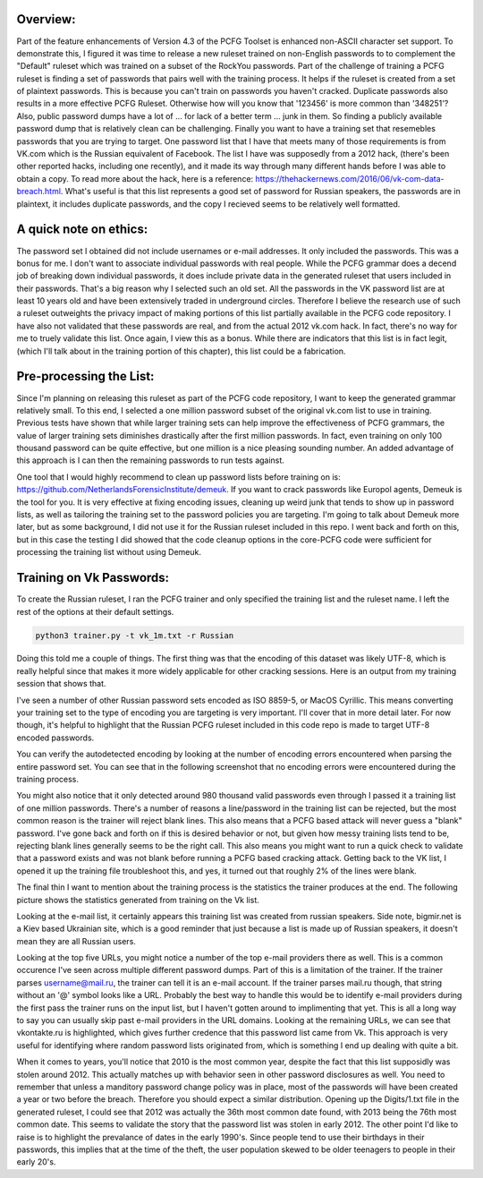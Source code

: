 .. image:: image/getty_5.jpg
  :width: 400
  :alt: Getty the Goblin Picture 5

Overview:
---------

Part of the feature enhancements of Version 4.3 of the PCFG Toolset is enhanced non-ASCII character set support. To demonstrate this, I figured it was time to release a new ruleset trained on non-English passwords to to complement the "Default" ruleset which was trained on a subset of the RockYou passwords. Part of the challenge of training a PCFG ruleset is finding a set of passwords that pairs well with the training process. It helps if the ruleset is created from a set of plaintext passwords. This is because you can't train on passwords you haven't cracked. Duplicate passwords also results in a more effective PCFG Ruleset. Otherwise how will you know that '123456' is more common than '348251'? Also, public password dumps have a lot of ... for lack of a better term ... junk in them. So finding a publicly available password dump that is relatively clean can be challenging. Finally you want to have a training set that resemebles passwords that you are trying to target. One password list that I have that meets many of those requirements is from VK.com which is the Russian equivalent of Facebook. The list I have was supposedly from a 2012 hack, (there's been other reported hacks, including one recently), and it made its way through many different hands before I was able to obtain a copy. To read more about the hack, here is a reference: https://thehackernews.com/2016/06/vk-com-data-breach.html. What's useful is that this list represents a good set of password for Russian speakers, the passwords are in plaintext, it includes duplicate passwords, and the copy I recieved seems to be relatively well formatted.

A quick note on ethics:
-----------------------

The password set I obtained did not include usernames or e-mail addresses. It only included the passwords. This was a bonus for me. I don't want to associate individual passwords with real people. While the PCFG grammar does a decend job of breaking down individual passwords, it does include private data in the generated ruleset that users included in their passwords. That's a big reason why I selected such an old set. All the passwords in the VK password list are at least 10 years old and have been extensively traded in underground circles. Therefore I believe the research use of such a ruleset outweights the privacy impact of making portions of this list partially available in the PCFG code repository. I have also not validated that these passwords are real, and from the actual 2012 vk.com hack. In fact, there's no way for me to truely validate this list. Once again, I view this as a bonus. While there are indicators that this list is in fact legit, (which I'll talk about in the training portion of this chapter), this list could be a fabrication.

Pre-processing the List:
------------------------

Since I'm planning on releasing this ruleset as part of the PCFG code repository, I want to keep the generated grammar relatively small. To this end, I selected a one million password subset of the original vk.com list to use in training. Previous tests have shown that while larger training sets can help improve the effectiveness of PCFG grammars, the value of larger training sets diminishes drastically after the first million passwords. In fact, even training on only 100 thousand password can be quite effective, but one million is a nice pleasing sounding number. An added advantage of this approach is I can then the remaining passwords to run tests against.

One tool that I would highly recommend to clean up password lists before training on is: https://github.com/NetherlandsForensicInstitute/demeuk. If you want to crack passwords like Europol agents, Demeuk is the tool for you. It is very effective at fixing encoding issues, cleaning up weird junk that tends to show up in password lists, as well as tailoring the training set to the password policies you are targeting. I'm going to talk about Demeuk more later, but as some background, I did not use it for the Russian ruleset included in this repo. I went back and forth on this, but in this case the testing I did showed that the code cleanup options in the core-PCFG code were sufficient for processing the training list without using Demeuk.

Training on Vk Passwords:
--------------------------

To create the Russian ruleset, I ran the PCFG trainer and only specified the training list and the ruleset name. I left the rest of the options at their default settings.

.. code-block::

     python3 trainer.py -t vk_1m.txt -r Russian
     
Doing this told me a couple of things. The first thing was that the encoding of this dataset was likely UTF-8, which is really helpful since that makes it more widely applicable for other cracking sessions. Here is an output from my training session that shows that.

.. image:: image/vk_encoding.png
  :width: 400
  :alt: PCFG trainer showing that the VK set was likely UTF-8
  
I've seen a number of other Russian password sets encoded as ISO 8859-5, or MacOS Cyrillic. This means converting your training set to the type of encoding you are targeting is very important. I'll cover that in more detail later. For now though, it's helpful to highlight that the Russian PCFG ruleset included in this code repo is made to target UTF-8 encoded passwords.

You can verify the autodetected encoding by looking at the number of encoding errors encountered when parsing the entire password set. You can see that in the following screenshot that no encoding errors were encountered during the training process.

.. image:: image/vk_encoding_errors.png
  :width: 400
  :alt: PCFG trainer showing no encoding errors were encountered, but it only processed 980k "actual" passwords
  
You might also notice that it only detected around 980 thousand valid passwords even through I passed it a training list of one million passwords. There's a number of reasons a line/password in the training list can be rejected, but the most common reason is the trainer will reject blank lines. This also means that a PCFG based attack will never guess a "blank" password. I've gone back and forth on if this is desired behavior or not, but given how messy training lists tend to be, rejecting blank lines generally seems to be the right call. This also means you might want to run a quick check to validate that a password exists and was not blank before running a PCFG based cracking attack.  Getting back to the VK list, I opened it up the training file troubleshoot this, and yes, it turned out that roughly 2% of the lines were blank. 

The final thin I want to mention about the training process is the statistics the trainer produces at the end. The following picture shows the statistics generated from training on the Vk list.

.. image:: image/vk_stats.png
  :width: 350
  :alt: PCFG trainer showing the statistics generated from the Vk training list
  
Looking at the e-mail list, it certainly appears this training list was created from russian speakers. Side note, bigmir.net is a Kiev based Ukrainian site, which is a good reminder that just because a list is made up of Russian speakers, it doesn't mean they are all Russian users. 

Looking at the top five URLs, you might notice a number of the top e-mail providers there as well. This is a common occurence I've seen across multiple different password dumps. Part of this is a limitation of the trainer. If the trainer parses username@mail.ru, the trainer can tell it is an e-mail account. If the trainer parses mail.ru though, that string without an '@' symbol looks like a URL. Probably the best way to handle this would be to identify e-mail providers during the first pass the trainer runs on the input list, but I haven't gotten around to implimenting that yet. This is all a long way to say you can usually skip past e-mail providers in the URL domains. Looking at the remaining URLs, we can see that vkontakte.ru is highlighted, which gives further credence that this password list came from Vk. This approach is very useful for identifying where random password lists originated from, which is something I end up dealing with quite a bit.

When it comes to years, you'll notice that 2010 is the most common year, despite the fact that this list supposidly was stolen around 2012. This actually matches up with behavior seen in other password disclosures as well. You need to remember that unless a manditory password change policy was in place, most of the passwords will have been created a year or two before the breach. Therefore you should expect a similar distribution. Opening up the Digits/1.txt file in the generated ruleset, I could see that 2012 was actually the 36th most common date found, with 2013 being the 76th most common date. This seems to validate the story that the password list was stolen in early 2012. The other point I'd like to raise is to highlight the prevalance of dates in the early 1990's. Since people tend to use their birthdays in their passwords, this implies that at the time of the theft, the user population skewed to be older teenagers to people in their early 20's.